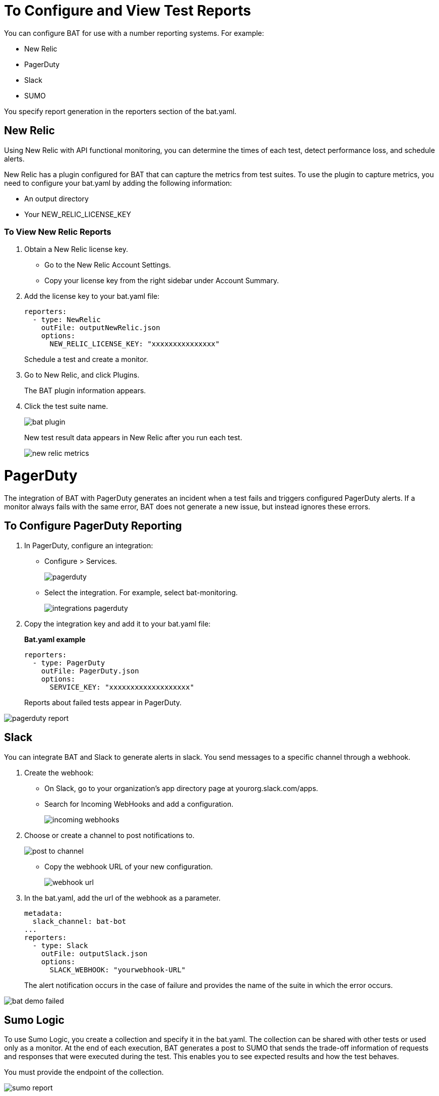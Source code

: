 = To Configure and View Test Reports

You can configure BAT for use with a number reporting systems. For example:

* New Relic
* PagerDuty
* Slack
* SUMO

You specify report generation in the reporters section of the bat.yaml. 

== New Relic

Using New Relic with API functional monitoring, you can determine the times of each test, detect performance loss, and schedule alerts.

New Relic has a plugin configured for BAT that can capture the metrics from test suites. To use the plugin to capture metrics, you need to configure your bat.yaml by adding the following information:

* An output directory
* Your NEW_RELIC_LICENSE_KEY  

=== To View New Relic Reports

. Obtain a New Relic license key. 
* Go to the New Relic Account Settings. 
* Copy your license key from the right sidebar under Account Summary.
. Add the license key to your bat.yaml file:
+
----
reporters:
  - type: NewRelic
    outFile: outputNewRelic.json
    options:
      NEW_RELIC_LICENSE_KEY: "xxxxxxxxxxxxxxx"
----
+
Schedule a test and create a monitor.
+
. Go to New Relic, and click Plugins. 
+
The BAT plugin information appears.
. Click the test suite name.
+
image::bat-plugin.png[]
+
New test result data appears in New Relic after you run each test.
+
image::new-relic-metrics.png[]

= PagerDuty

The integration of BAT with PagerDuty generates an incident when a test fails and triggers configured PagerDuty alerts. If a monitor always fails with the same error, BAT does not generate a new issue, but instead ignores these errors.

== To Configure PagerDuty Reporting 

. In PagerDuty, configure an integration:
* Configure > Services.
+
image::pagerduty.png[]
+
* Select the integration. For example, select bat-monitoring.
+
image::integrations-pagerduty.png[]
+
. Copy the integration key and add it to your bat.yaml file:
+
*Bat.yaml example*
+
----
reporters:
  - type: PagerDuty
    outFile: PagerDuty.json
    options:
      SERVICE_KEY: "xxxxxxxxxxxxxxxxxxx"
----
+
Reports about failed tests appear in PagerDuty.

image::pagerduty-report.png[]

== Slack

You can integrate BAT and Slack to generate alerts in slack. You send messages to a specific channel through a webhook. 

. Create the webhook:
* On Slack, go to your organization’s app directory page at yourorg.slack.com/apps.
* Search for Incoming WebHooks and add a configuration.
+
image::incoming-webhooks.png[]
+
. Choose or create a channel to post notifications to.
+
image::post-to-channel.png[]
+
* Copy the webhook URL of your new configuration.
+
image::webhook-url.png[]
+
. In the bat.yaml, add the url of the webhook as a parameter. 
+
----
metadata:
  slack_channel: bat-bot
...
reporters:
  - type: Slack
    outFile: outputSlack.json
    options:
      SLACK_WEBHOOK: "yourwebhook-URL"
----
+ 
The alert notification occurs in the case of failure and provides the name of the suite in which the error occurs.

image::bat-demo-failed.png[]


== Sumo Logic

To use Sumo Logic, you create a collection and specify it in the bat.yaml. The collection can be shared with other tests or used only as a monitor. At the end of each execution, BAT generates a post to SUMO that sends the trade-off information of requests and responses that were executed during the test. This enables you to see expected results and how the test behaves.

You must provide the endpoint of the collection.

image::sumo-report.png[]

You can use BAT to post a log in the specified collection, and then you can create dashboards.

image::sumo-collection.png[]

=== To Integrate Sumo and BAT

. On Sumo Logic, use the Setup Wizard to Set Up Streaming Data.
+
image::sumo-setup.png[]
. Choose Your Custom App > HTTP Source or All Other Sources > HTTP Source and fill out the source category.
. Copy the HTTP source and implement the Sumo Logic integration in your bat.yaml file:
+
----
reporters:
  - type: SumoLogic 
    outfile: SumoLogic.json
    options:
      SUMO_ENDPOINT: <your endpoint URL: +`https://endpoint1.collection.us2.sumologic.com/...+`>
----
+
In a few moments, the test results appear in Sumo Logic under Log Search.
+
image::sumo-results.png[]

== Local Reports

BAT generates basic types of reports locally in JSON and HTML. When you execute tests, the path to the reports appears in the output. 

=== To Configure Local Report Generation

In the bat.yaml, specify a `type` field to generate local reports. For example:

----
reporters:
- type: Local
    file: myreporters/step.0.dwl
    outFile: reporter.out
----
